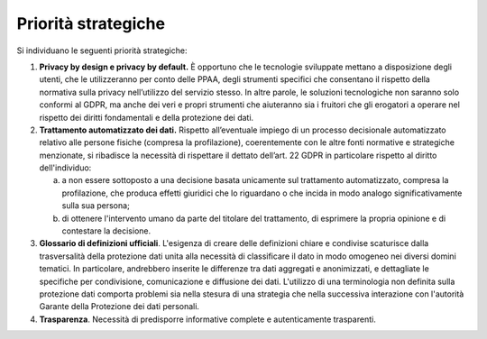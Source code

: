 .. _priorità-strategiche-1:

Priorità strategiche
====================

Si individuano le seguenti priorità strategiche:

1. **Privacy by design e privacy by default.** È opportuno che le
   tecnologie sviluppate mettano a disposizione degli utenti, che le
   utilizzeranno per conto delle PPAA, degli strumenti specifici che
   consentano il rispetto della normativa sulla privacy nell’utilizzo
   del servizio stesso. In altre parole, le soluzioni tecnologiche non
   saranno solo conformi al GDPR, ma anche dei veri e propri strumenti
   che aiuteranno sia i fruitori che gli erogatori a operare nel
   rispetto dei diritti fondamentali e della protezione dei dati.

2. **Trattamento automatizzato dei dati.** Rispetto all’eventuale
   impiego di un processo decisionale automatizzato relativo alle
   persone fisiche (compresa la profilazione), coerentemente con le
   altre fonti normative e strategiche menzionate, si ribadisce la
   necessità di rispettare il dettato dell’art. 22 GDPR in particolare
   rispetto al diritto dell'individuo:

   a. a non essere sottoposto a una decisione basata unicamente sul
      trattamento automatizzato, compresa la profilazione, che produca
      effetti giuridici che lo riguardano o che incida in modo analogo
      significativamente sulla sua persona;

   b. di ottenere l'intervento umano da parte del titolare del
      trattamento, di esprimere la propria opinione e di contestare la
      decisione.

3. **Glossario di definizioni ufficiali**. L'esigenza di creare delle
   definizioni chiare e condivise scaturisce dalla trasversalità della
   protezione dati unita alla necessità di classificare il dato in modo
   omogeneo nei diversi domini tematici. In particolare, andrebbero
   inserite le differenze tra dati aggregati e anonimizzati, e
   dettagliate le specifiche per condivisione, comunicazione e
   diffusione dei dati. L'utilizzo di una terminologia non definita
   sulla protezione dati comporta problemi sia nella stesura di una
   strategia che nella successiva interazione con l'autorità Garante
   della Protezione dei dati personali.

4. **Trasparenza**. Necessità di predisporre informative complete e
   autenticamente trasparenti.
